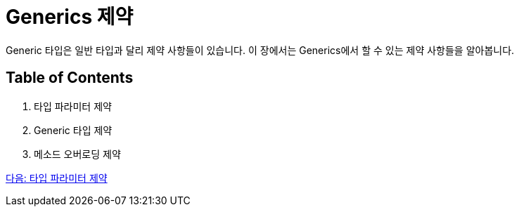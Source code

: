 = Generics 제약

Generic 타입은 일반 타입과 달리 제약 사항들이 있습니다. 이 장에서는 Generics에서 할 수 있는 제약 사항들을 알아봅니다.

== Table of Contents

1. 타입 파라미터 제약
2. Generic 타입 제약
3. 메소드 오버로딩 제약

link:./24_type_parameter_limitation.adoc[다음: 타입 파라미터 제약]

